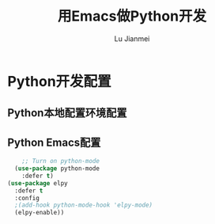 #+TITLE: 用Emacs做Python开发
#+LANGUAGE:  zh
#+AUTHOR: Lu Jianmei
#+EMAIL: lu.jianmei@trs.com.cn
#+OPTIONS:   H:3 num:t   toc:3 \n:nil @:t ::t |:t ^:nil -:t f:t *:t <:t p:t pri:t
#+OPTIONS:   TeX:t LaTeX:nil skip:nil d:nil todo:t pri:nil tags:not-in-toc
#+OPTIONS:   author:t creator:t timestamp:t email:t
#+DESCRIPTION: A notes that include all works and study things in 2015
#+KEYWORDS:  org-mode Emacs jquery jquery.mobile jquery.ui wcm
#+INFOJS_OPT: view:nil toc:t ltoc:t mouse:underline buttons:0 path:http://orgmode.org/org-info.js
#+EXPORT_SELECT_TAGS: export
#+EXPORT_EXCLUDE_TAGS: noexport
#+LATEX_HEADER: \usepackage{xeCJK}
#+LATEX_HEADER: \setCJKmainfont{SimSun}
#+LATEX_CLASS: cn-article
#+STARTUP: logredeadline, logreschedule
#+ATTR_HTML: :border 2 :rules all :frame all


* Python开发配置

** Python本地配置环境配置

** Python Emacs配置
#+begin_src emacs-lisp :tangle yes
      ;; Turn on python-mode
    (use-package python-mode
      :defer t)
  (use-package elpy
    :defer t
    :config
    ;(add-hook python-mode-hook 'elpy-mode)
    (elpy-enable))

#+end_src

